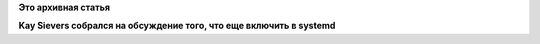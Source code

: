 .. title: Типичный рабочий день разработчика systemd
.. slug: Типичный-рабочий-день-разработчика-systemd
.. date: 2014-11-07 18:11:41
.. tags:
.. category:
.. link:
.. description:
.. type: text
.. author: Peter Lemenkov

**Это архивная статья**


|image0|
**Kay Sievers собрался на обсуждение того, что еще включить в systemd**

.. |image0| image:: https://lh5.googleusercontent.com/-gBSG4eN0ocM/VFqQR4VTuNI/AAAAAAAANjE/WVJ345VTapg/w483-h644-no/IMG_20141105_203725.jpg
   :target: https://plus.google.com/+LennartPoetteringTheOneAndOnly/posts/HNKQ3yxb5cW

